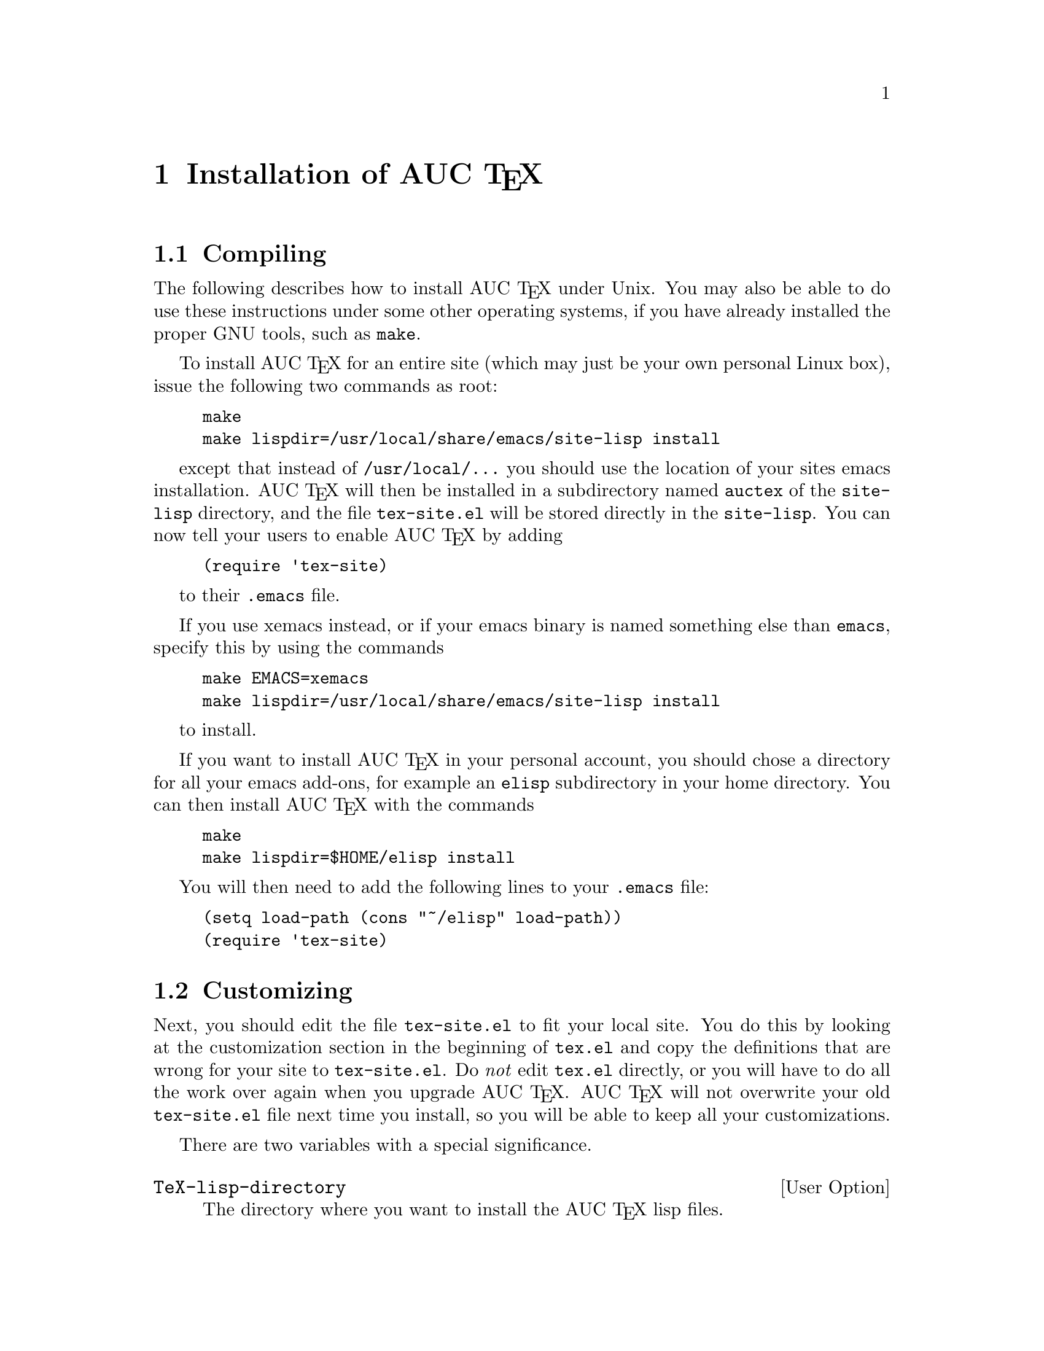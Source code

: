 @chapter Installation of AUC @TeX{}
@cindex Installation
@cindex Make
@cindex @file{Makefile}
@cindex @file{.emacs}
@cindex Site initialization
@cindex Initialization
@cindex @file{tex-site.el}
@cindex Personal customization
@cindex Site customization
@cindex Customization
@cindex Customization, personal
@cindex Customization, site

@section Compiling

The following describes how to install AUC @TeX{} under Unix.  You may
also be able to do use these instructions under some other operating
systems, if you have already installed the proper GNU tools, such as
@file{make}. 

To install AUC @TeX{} for an entire site (which may just be your own
personal Linux box), issue the following two commands as root:

@example
make 
make lispdir=/usr/local/share/emacs/site-lisp install
@end example

except that instead of @t{/usr/local/...} you should use the location of
your sites emacs installation.  AUC @TeX{} will then be installed in a
subdirectory named @file{auctex} of the @file{site-lisp} directory, and
the file @file{tex-site.el} will be stored directly in the
@file{site-lisp}.  You can now tell your users to enable AUC @TeX{} by
adding 

@example
(require 'tex-site)
@end example

to their @file{.emacs} file.

If you use xemacs instead, or if your emacs binary is named something
else than @file{emacs}, specify this by using the commands

@example
make EMACS=xemacs
make lispdir=/usr/local/share/emacs/site-lisp install
@end example

to install.

If you want to install AUC @TeX{} in your personal account, you should
chose a directory for all your emacs add-ons, for example an
@file{elisp} subdirectory in your home directory.  You can then install
AUC @TeX{} with the commands

@example
make 
make lispdir=$HOME/elisp install
@end example

You will then need to add the following lines to your @file{.emacs}
file:

@example
(setq load-path (cons "~/elisp" load-path))
(require 'tex-site)
@end example

@section Customizing

Next, you should edit the file @file{tex-site.el} to fit your local
site.  You do this by looking at the customization section in the
beginning of @file{tex.el} and copy the definitions that are wrong for
your site to @file{tex-site.el}.  Do @emph{not} edit @file{tex.el}
directly, or you will have to do all the work over again when you
upgrade AUC @TeX{}.  AUC @TeX{} will not overwrite your old
@file{tex-site.el} file next time you install, so you will be able to
keep all your customizations.

There are two variables with a special significance.

@defopt TeX-lisp-directory
The directory where you want to install the AUC @TeX{} lisp files. 
@end defopt

This variable is set automatically by the @code{make install} command.
If you don't issue a @code{make install}, for example if you don't want
to install AUC @TeX{} in a different place, you will have to set this
variable manually to the location of the compiled files.

@defopt TeX-macro-global
Directories containing the site's @TeX{} style files.
@end defopt

Normally, AUC @TeX{} will only allow you to complete a short list of
built-in macros and environments and on the macros you define yourself.
If you issue the @kbd{M-x TeX-auto-generate-global} command after
loading AUC @TeX{}, you will be able to complete on all macros available
in the standard style files used by your document.  To do this, you must
set this variable to a list of directories where the standard style
files are located.  The directories will be searched recursively, so
there is no reason to list subsirectories explicitly.

You probably also need to change @code{TeX-command-list} to make sure
that the commands used for starting @TeX{}, printing, etc. work on your
system.  Copy the definition from @file{tex.el} to @file{tex-site.el}
and edit the command names appropriately.
@vindex TeX-command-list

Finally, copy and edit @code{TeX-printer-list} to contain the printers
available at your site.
@vindex TeX-printer-list

To extract information from your sites @TeX{} macros, type @kbd{M-x
TeX-auto-generate-global} in your emacs.  This will only work if you
have set @code{TeX-macro-global} correctly in @file{tex-site.el}.

@section Contributed files

There are several files that are not part of AUC @TeX{} proper, but
included in the distribution in case they are useful.  

@table @file
@item hilit-LaTeX.el
Better highlighting for the obsolete @file{hilit19} package.

@item font-latex.el
Better highlighting for the @sc{font-lock} package.

@item bib-cite.el
Better support for bibliographies and much more.

@item tex-jp.el
Support for Japanese.

@item func-doc.el
Support for context sensitive online help for various languages.

@end table

Read the comments in the start of each file for more information about
how to install, what they do, and who wrote and maintains them.
